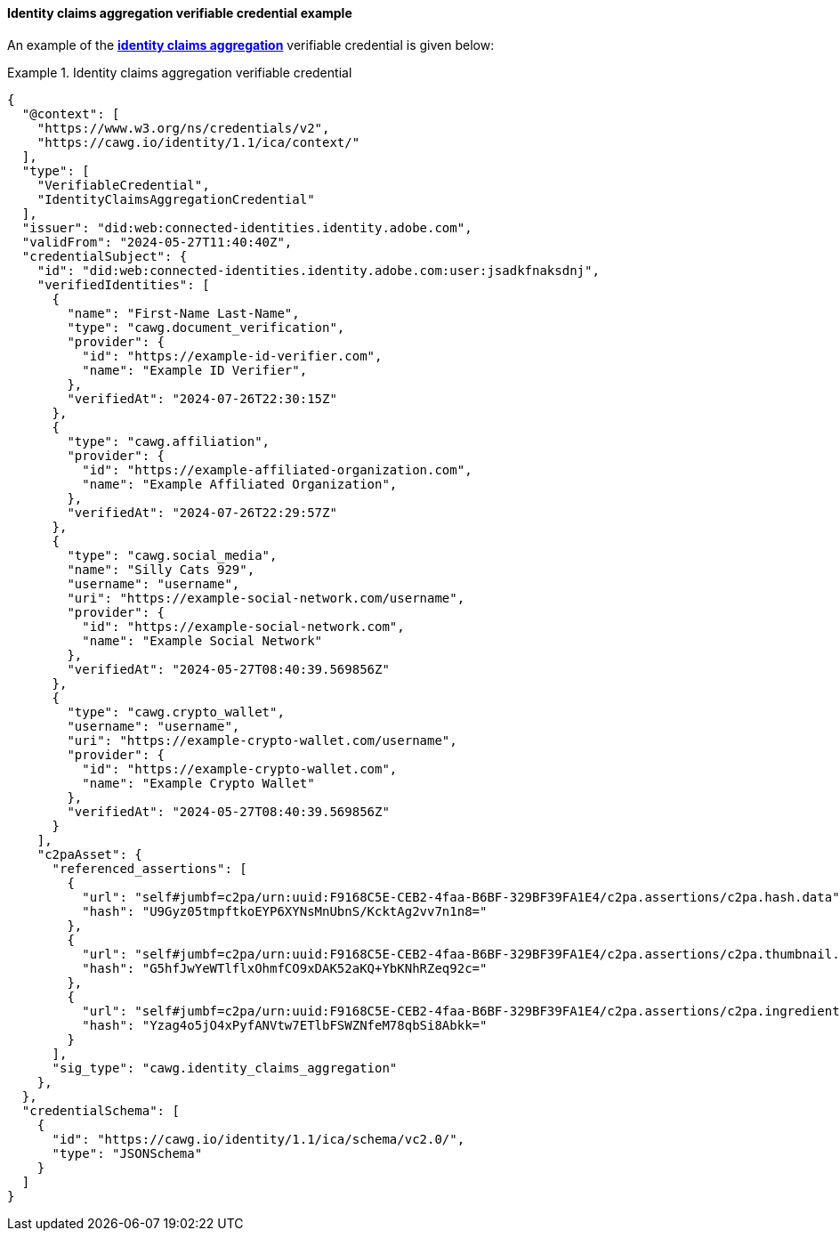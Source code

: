 ==== Identity claims aggregation verifiable credential example

An example of the *<<_identity_claims_aggregation,identity claims aggregation>>* verifiable credential is given below:

.Identity claims aggregation verifiable credential
[#example-ia-vc]
[example]
====
[source,json]
----
{
  "@context": [
    "https://www.w3.org/ns/credentials/v2",
    "https://cawg.io/identity/1.1/ica/context/"
  ],
  "type": [
    "VerifiableCredential",
    "IdentityClaimsAggregationCredential"
  ],
  "issuer": "did:web:connected-identities.identity.adobe.com",
  "validFrom": "2024-05-27T11:40:40Z",
  "credentialSubject": {
    "id": "did:web:connected-identities.identity.adobe.com:user:jsadkfnaksdnj",    
    "verifiedIdentities": [
      {
        "name": "First-Name Last-Name",
        "type": "cawg.document_verification",
        "provider": {
          "id": "https://example-id-verifier.com",
          "name": "Example ID Verifier",
        },
        "verifiedAt": "2024-07-26T22:30:15Z"
      },
      {
        "type": "cawg.affiliation",
        "provider": {
          "id": "https://example-affiliated-organization.com",
          "name": "Example Affiliated Organization",
        },
        "verifiedAt": "2024-07-26T22:29:57Z"
      },
      {
        "type": "cawg.social_media",
        "name": "Silly Cats 929",
        "username": "username",
        "uri": "https://example-social-network.com/username",
        "provider": {
          "id": "https://example-social-network.com",
          "name": "Example Social Network"
        },
        "verifiedAt": "2024-05-27T08:40:39.569856Z"
      },
      {
        "type": "cawg.crypto_wallet",
        "username": "username",
        "uri": "https://example-crypto-wallet.com/username",
        "provider": {
          "id": "https://example-crypto-wallet.com",
          "name": "Example Crypto Wallet"
        },
        "verifiedAt": "2024-05-27T08:40:39.569856Z"
      }
    ],
    "c2paAsset": {
      "referenced_assertions": [
        {
          "url": "self#jumbf=c2pa/urn:uuid:F9168C5E-CEB2-4faa-B6BF-329BF39FA1E4/c2pa.assertions/c2pa.hash.data",
          "hash": "U9Gyz05tmpftkoEYP6XYNsMnUbnS/KcktAg2vv7n1n8="
        },
        {
          "url": "self#jumbf=c2pa/urn:uuid:F9168C5E-CEB2-4faa-B6BF-329BF39FA1E4/c2pa.assertions/c2pa.thumbnail.claim.jpeg",
          "hash": "G5hfJwYeWTlflxOhmfCO9xDAK52aKQ+YbKNhRZeq92c="
        },
        {
          "url": "self#jumbf=c2pa/urn:uuid:F9168C5E-CEB2-4faa-B6BF-329BF39FA1E4/c2pa.assertions/c2pa.ingredient.v2",
          "hash": "Yzag4o5jO4xPyfANVtw7ETlbFSWZNfeM78qbSi8Abkk="
        }
      ],
      "sig_type": "cawg.identity_claims_aggregation"
    },
  },
  "credentialSchema": [
    {
      "id": "https://cawg.io/identity/1.1/ica/schema/vc2.0/",
      "type": "JSONSchema"
    }
  ]  
}
----
====
